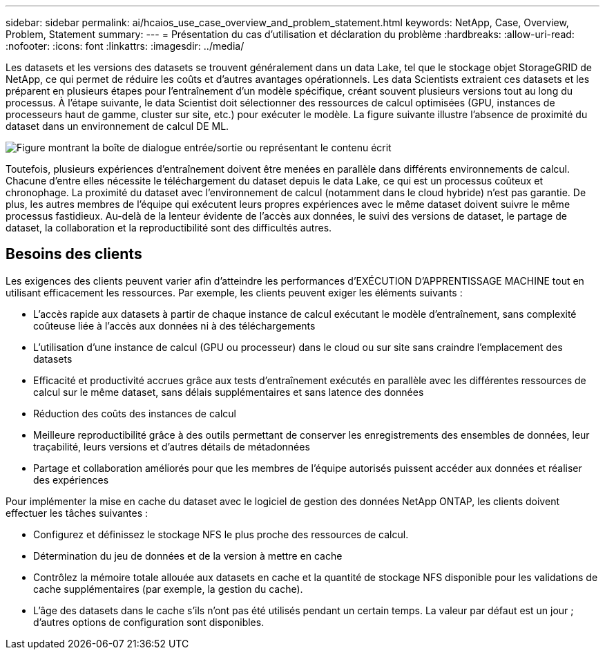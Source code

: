 ---
sidebar: sidebar 
permalink: ai/hcaios_use_case_overview_and_problem_statement.html 
keywords: NetApp, Case, Overview, Problem, Statement 
summary:  
---
= Présentation du cas d'utilisation et déclaration du problème
:hardbreaks:
:allow-uri-read: 
:nofooter: 
:icons: font
:linkattrs: 
:imagesdir: ../media/


[role="lead"]
Les datasets et les versions des datasets se trouvent généralement dans un data Lake, tel que le stockage objet StorageGRID de NetApp, ce qui permet de réduire les coûts et d'autres avantages opérationnels. Les data Scientists extraient ces datasets et les préparent en plusieurs étapes pour l'entraînement d'un modèle spécifique, créant souvent plusieurs versions tout au long du processus. À l'étape suivante, le data Scientist doit sélectionner des ressources de calcul optimisées (GPU, instances de processeurs haut de gamme, cluster sur site, etc.) pour exécuter le modèle. La figure suivante illustre l'absence de proximité du dataset dans un environnement de calcul DE ML.

image:hcaios_image1.png["Figure montrant la boîte de dialogue entrée/sortie ou représentant le contenu écrit"]

Toutefois, plusieurs expériences d'entraînement doivent être menées en parallèle dans différents environnements de calcul. Chacune d'entre elles nécessite le téléchargement du dataset depuis le data Lake, ce qui est un processus coûteux et chronophage. La proximité du dataset avec l'environnement de calcul (notamment dans le cloud hybride) n'est pas garantie. De plus, les autres membres de l'équipe qui exécutent leurs propres expériences avec le même dataset doivent suivre le même processus fastidieux. Au-delà de la lenteur évidente de l'accès aux données, le suivi des versions de dataset, le partage de dataset, la collaboration et la reproductibilité sont des difficultés autres.



== Besoins des clients

Les exigences des clients peuvent varier afin d'atteindre les performances d'EXÉCUTION D'APPRENTISSAGE MACHINE tout en utilisant efficacement les ressources. Par exemple, les clients peuvent exiger les éléments suivants :

* L'accès rapide aux datasets à partir de chaque instance de calcul exécutant le modèle d'entraînement, sans complexité coûteuse liée à l'accès aux données ni à des téléchargements
* L'utilisation d'une instance de calcul (GPU ou processeur) dans le cloud ou sur site sans craindre l'emplacement des datasets
* Efficacité et productivité accrues grâce aux tests d'entraînement exécutés en parallèle avec les différentes ressources de calcul sur le même dataset, sans délais supplémentaires et sans latence des données
* Réduction des coûts des instances de calcul
* Meilleure reproductibilité grâce à des outils permettant de conserver les enregistrements des ensembles de données, leur traçabilité, leurs versions et d'autres détails de métadonnées
* Partage et collaboration améliorés pour que les membres de l'équipe autorisés puissent accéder aux données et réaliser des expériences


Pour implémenter la mise en cache du dataset avec le logiciel de gestion des données NetApp ONTAP, les clients doivent effectuer les tâches suivantes :

* Configurez et définissez le stockage NFS le plus proche des ressources de calcul.
* Détermination du jeu de données et de la version à mettre en cache
* Contrôlez la mémoire totale allouée aux datasets en cache et la quantité de stockage NFS disponible pour les validations de cache supplémentaires (par exemple, la gestion du cache).
* L'âge des datasets dans le cache s'ils n'ont pas été utilisés pendant un certain temps. La valeur par défaut est un jour ; d'autres options de configuration sont disponibles.

